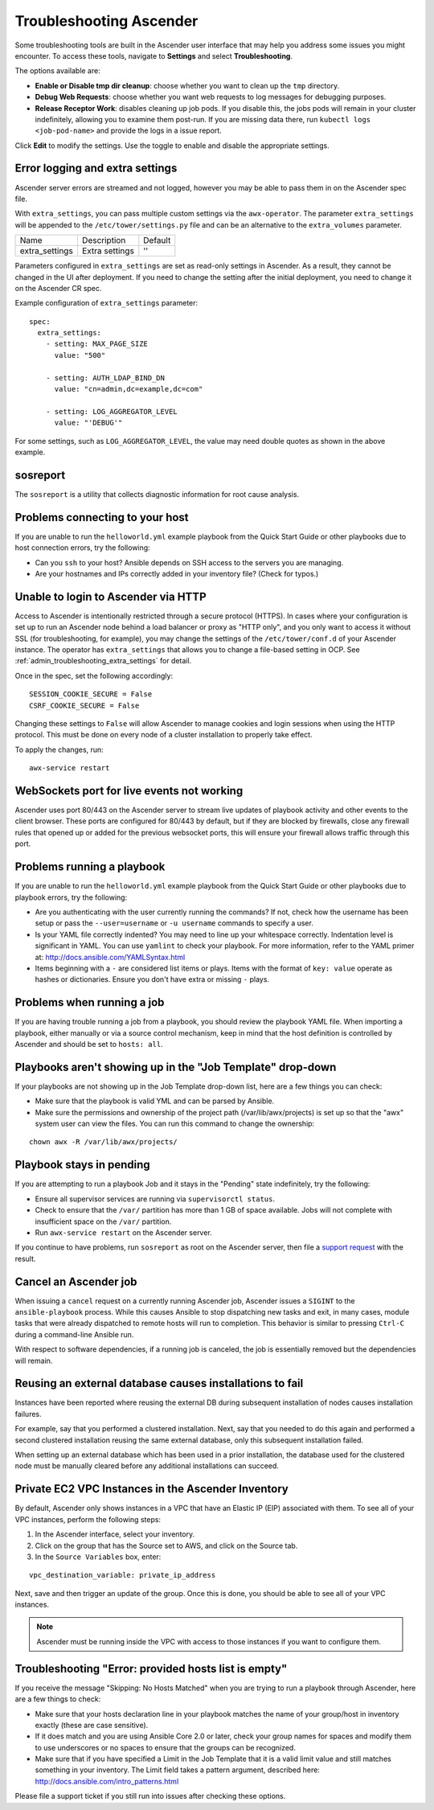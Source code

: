 .. _admin_troubleshooting:

***********************
Troubleshooting Ascender
***********************

.. index:: 
   single: troubleshooting
   single: help
  

Some troubleshooting tools are built in the Ascender user interface that may help you address some issues you might encounter. To access these tools, navigate to **Settings** and select **Troubleshooting**.

.. image:: ../common/images/settings_troubleshooting_highlighted.png

The options available are:

- **Enable or Disable tmp dir cleanup**: choose whether you want to clean up the ``tmp`` directory.
- **Debug Web Requests**: choose whether you want web requests to log messages for debugging purposes.
- **Release Receptor Work**: disables cleaning up job pods. If you disable this, the jobs pods will remain in your cluster indefinitely, allowing you to examine them post-run. If you are missing data there, run ``kubectl logs <job-pod-name>`` and provide the logs in a issue report.

.. image:: ../common/images/troubleshooting_options.png

Click **Edit** to modify the settings. Use the toggle to enable and disable the appropriate settings.

.. _admin_troubleshooting_extra_settings:

Error logging and extra settings
=================================
.. index::
   pair: troubleshooting; general help
   pair: troubleshooting; error logs

Ascender server errors are streamed and not logged, however you may be able to pass them in on the Ascender spec file.

With ``extra_settings``, you can pass multiple custom settings via the ``awx-operator``. The parameter ``extra_settings``  will be appended to the ``/etc/tower/settings.py`` file and can be an alternative to the ``extra_volumes`` parameter.

+----------------+----------------+---------+
| Name           | Description    | Default |
+----------------+----------------+---------+
| extra_settings | Extra settings | ''      |
+----------------+----------------+---------+

Parameters configured in ``extra_settings`` are set as read-only settings in Ascender.  As a result, they cannot be changed in the UI after deployment. If you need to change the setting after the initial deployment, you need to change it on the Ascender CR spec.  

Example configuration of ``extra_settings`` parameter:

::

   spec:
     extra_settings:
       - setting: MAX_PAGE_SIZE
         value: "500"
        
       - setting: AUTH_LDAP_BIND_DN
         value: "cn=admin,dc=example,dc=com"
      
       - setting: LOG_AGGREGATOR_LEVEL
         value: "'DEBUG'"

For some settings, such as ``LOG_AGGREGATOR_LEVEL``, the value may need double quotes as shown in the above example.

.. taken from https://github.com/ansible/awx-operator/blob/devel/docs/user-guide/advanced-configuration/extra-settings.md

.. _admin_troubleshooting_sosreport:

sosreport
==========
.. index::
   pair: troubleshooting; sosreport

The ``sosreport`` is a utility that collects diagnostic information for root cause analysis.


Problems connecting to your host
===================================

.. index::
   pair: troubleshooting; host connections

If you are unable to run the ``helloworld.yml`` example playbook from the Quick Start Guide or other playbooks due to host connection errors, try the following:

- Can you ``ssh`` to your host? Ansible depends on SSH access to the servers you are managing.
- Are your hostnames and IPs correctly added in your inventory file? (Check for typos.)

Unable to login to Ascender via HTTP
==================================

Access to Ascender is intentionally restricted through a secure protocol (HTTPS). In cases where your configuration is set up to run an Ascender node behind a load balancer or proxy as "HTTP only", and you only want to access it without SSL (for troubleshooting, for example), you may change the settings of the ``/etc/tower/conf.d`` of your Ascender instance. The operator has ``extra_settings`` that allows you to change a file-based setting in OCP. See :ref:`admin_troubleshooting_extra_settings` for detail.

Once in the spec, set the following accordingly:
 
:: 

  SESSION_COOKIE_SECURE = False
  CSRF_COOKIE_SECURE = False

Changing these settings to ``False`` will allow Ascender to manage cookies and login sessions when using the HTTP protocol. This must be done on every node of a cluster installation to properly take effect.

To apply the changes, run:

::

   awx-service restart


WebSockets port for live events not working
===================================================

.. index::
   pair: live events; port changes
   pair: troubleshooting; live events
   pair: troubleshooting; websockets


Ascender uses port 80/443 on the Ascender server to stream live updates of playbook activity and other events to the client browser. These ports are configured for 80/443 by default, but if they are blocked by firewalls, close any firewall rules that opened up or added for the previous websocket ports, this will ensure your firewall allows traffic through this port.


Problems running a playbook
==============================

.. index::
   pair: troubleshooting; host connections

If you are unable to run the ``helloworld.yml`` example playbook from the Quick Start Guide or other playbooks due to playbook errors, try the following:

- Are you authenticating with the user currently running the commands? If not, check how the username has been setup or pass the ``--user=username`` or ``-u username`` commands to specify a user.
- Is your YAML file correctly indented? You may need to line up your whitespace correctly. Indentation level is significant in YAML. You can use ``yamlint`` to check your playbook. For more information, refer to the YAML primer at: http://docs.ansible.com/YAMLSyntax.html  
- Items beginning with a ``-`` are considered list items or plays. Items with the format of ``key: value`` operate as hashes or dictionaries. Ensure you don't have extra or missing ``-`` plays.


Problems when running a job
==============================

.. index::
   pair: troubleshooting; job does not run

If you are having trouble running a job from a playbook, you should review the playbook YAML file. When importing a playbook, either manually or via a source control mechanism, keep in mind that the host definition is controlled by Ascender and should be set to ``hosts: all``. 


Playbooks aren't showing up in the "Job Template" drop-down
=============================================================

.. index::
    pair: playbooks are not viewable; Job Template drop-down list
    pair: troubleshooting; playbooks not appearing 

If your playbooks are not showing up in the Job Template drop-down list, here are a few things you can check:

- Make sure that the playbook is valid YML and can be parsed by Ansible.
- Make sure the permissions and ownership of the project path (/var/lib/awx/projects) is set up so that the "awx" system user can view the files. You can run this command to change the ownership:

::
  
    chown awx -R /var/lib/awx/projects/


Playbook stays in pending
===========================
.. index::
   pair: troubleshooting; pending playbook

If you are attempting to run a playbook Job and it stays in the "Pending" state indefinitely, try the following:

- Ensure all supervisor services are running via ``supervisorctl status``.
- Check to ensure that the ``/var/`` partition has more than 1 GB of space available. Jobs will not complete with insufficient space on the ``/var/`` partition.
- Run ``awx-service restart`` on the Ascender server.


If you continue to have problems, run ``sosreport`` as root on the Ascender server, then file a `support request`_ with the result.

.. _`support request`: http://support.ansible.com/


Cancel an Ascender job
=========================
.. index:: 
   pair: troubleshooting; job cancellation

When issuing a ``cancel`` request on a currently running Ascender job, Ascender issues a ``SIGINT`` to the ``ansible-playbook`` process. While this causes Ansible to stop dispatching new tasks and exit, in many cases, module tasks that were already dispatched to remote hosts will run to completion. This behavior is similar to pressing ``Ctrl-C`` during a command-line Ansible run.
 
With respect to software dependencies, if a running job is canceled, the job is essentially removed but the dependencies will remain.



Reusing an external database causes installations to fail
=============================================================
.. index::
   pair: installation failure; external database

Instances have been reported where reusing the external DB during subsequent installation of nodes causes installation failures.

For example, say that you performed a clustered installation. Next, say that you needed to do this again and performed a second clustered installation reusing the same external database, only this subsequent installation failed.   

When setting up an external database which has been used in a prior installation, the database used for the clustered node must be manually cleared before any additional installations can succeed.


Private EC2 VPC Instances in the Ascender Inventory
=======================================================

.. index::
    pair: EC2; VPC instances
    pair: troubleshooting; EC2 VPC instances


By default, Ascender only shows instances in a VPC that have an Elastic IP (EIP) associated with them. To see all of your VPC instances, perform the following steps:

1. In the Ascender interface, select your inventory. 
2. Click on the group that has the Source set to AWS, and click on the Source tab. 
3. In the ``Source Variables`` box, enter:

::

   vpc_destination_variable: private_ip_address 

Next, save and then trigger an update of the group. Once this is done, you should be able to see all of your VPC instances.

.. note::

  Ascender must be running inside the VPC with access to those instances if you want to configure them.



Troubleshooting "Error: provided hosts list is empty"
======================================================

.. index::
    pair: troubleshooting; hosts list
    single: hosts lists (empty)

If you receive the message "Skipping: No Hosts Matched" when you are trying to run a playbook through Ascender, here are a few things to check:

- Make sure that your hosts declaration line in your playbook matches the name of your group/host in inventory exactly (these are case sensitive).  
- If it does match and you are using Ansible Core 2.0 or later, check your group names for spaces and modify them to use underscores or no spaces to ensure that the groups can be recognized.
- Make sure that if you have specified a Limit in the Job Template that it is a valid limit value and still matches something in your inventory. The Limit field takes a pattern argument, described here: http://docs.ansible.com/intro_patterns.html

Please file a support ticket if you still run into issues after checking these options.

